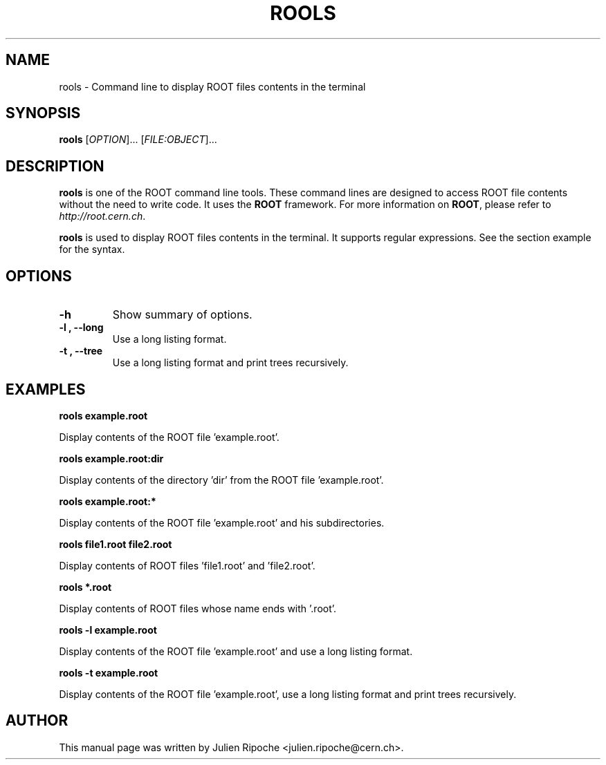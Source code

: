 .\"
.\" $Id: rools.1
.\"
.TH ROOLS 1 "Version 6" "ROOT"
.\" NAME should be all caps, SECTION should be 1-8, maybe w/ subsection
.\" other parms are allowed: see man(7), man(1)

.SH NAME
rools \- Command line to display ROOT files contents in the terminal

.SH SYNOPSIS
\fBrools\fR [\fIOPTION\fR]... [\fIFILE:OBJECT\fR]...

.SH "DESCRIPTION"
\fBrools\fR is one of the ROOT command line tools. These command lines are
designed to access ROOT file contents without the need to write code. It uses
the \fBROOT\fR framework. For more information on \fBROOT\fR, please refer to
\fIhttp://root.cern.ch\fR.
.PP
\fBrools\fR is used to display ROOT files contents in the terminal. It supports
regular expressions. See the section example for the syntax.

.SH OPTIONS
.TP
.B -h
Show summary of options.
.TP
.B \-l ", " \-\-long
Use a long listing format.
.TP
.B \-t ", " \-\-tree
Use a long listing format and print trees recursively.

.SH EXAMPLES
.B rools example.root
.PP
Display contents of the ROOT file 'example.root'.
.PP
.B rools example.root:dir
.PP
Display contents of the directory 'dir' from the ROOT file 'example.root'.
.PP
.B rools example.root:*
.PP
Display contents of the ROOT file 'example.root' and his subdirectories.
.PP
.B rools file1.root file2.root
.PP
Display contents of ROOT files 'file1.root' and 'file2.root'.
.PP
.B rools *.root
.PP
Display contents of ROOT files whose name ends with '.root'.
.PP
.B rools -l example.root
.PP
Display contents of the ROOT file 'example.root' and use a long listing format.
.PP
.B rools -t example.root
.PP
Display contents of the ROOT file 'example.root', use a long listing format and print trees recursively.

.SH AUTHOR
This manual page was written by Julien Ripoche <julien.ripoche@cern.ch>.

